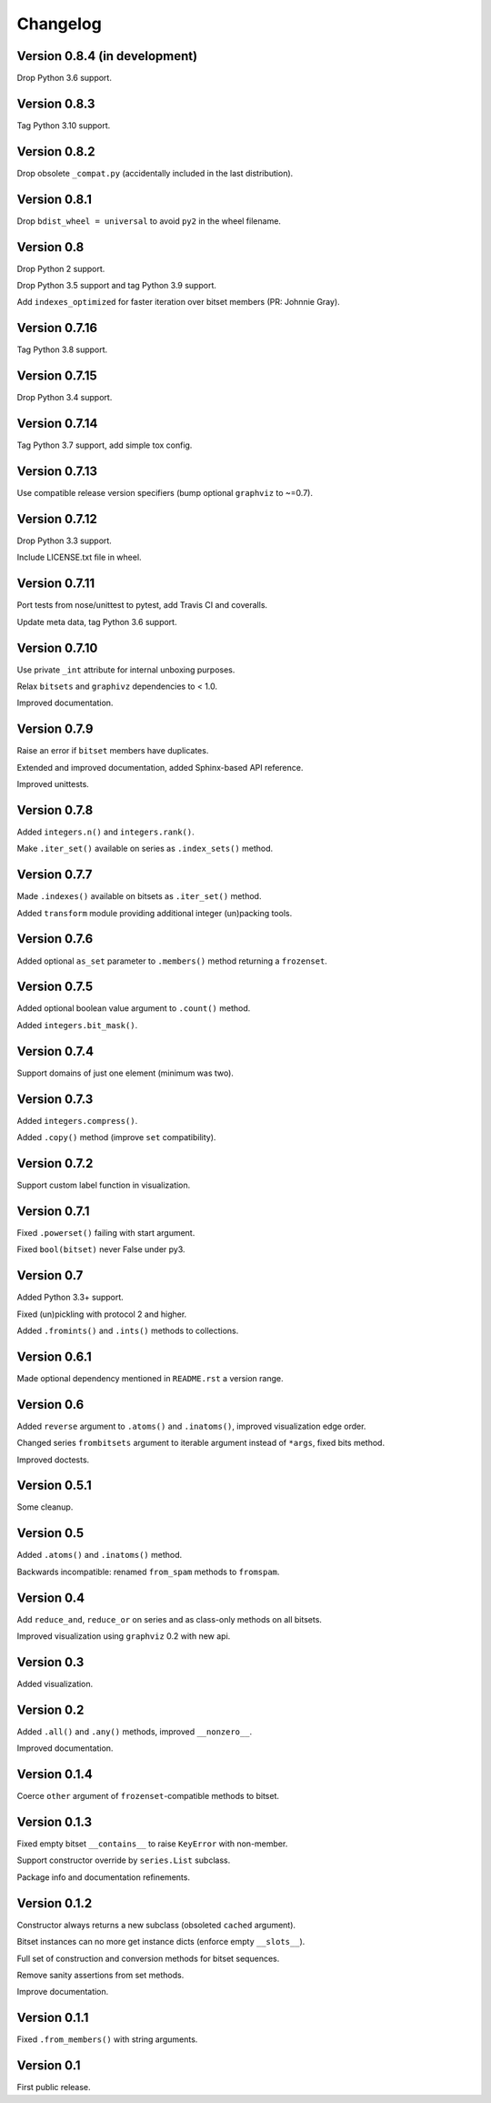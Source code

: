 Changelog
=========


Version 0.8.4 (in development)
------------------------------

Drop Python 3.6 support.


Version 0.8.3
-------------

Tag Python 3.10 support.


Version 0.8.2
-------------

Drop obsolete ``_compat.py`` (accidentally included in the last distribution).


Version 0.8.1
-------------

Drop ``bdist_wheel = universal`` to avoid ``py2`` in the wheel filename.


Version 0.8
-----------

Drop Python 2 support.

Drop Python 3.5 support and tag Python 3.9 support.

Add ``indexes_optimized`` for faster iteration over bitset members (PR: Johnnie
Gray).


Version 0.7.16
--------------

Tag Python 3.8 support.


Version 0.7.15
--------------

Drop Python 3.4 support.


Version 0.7.14
--------------

Tag Python 3.7 support, add simple tox config.


Version 0.7.13
--------------

Use compatible release version specifiers (bump optional ``graphviz`` to ~=0.7).


Version 0.7.12
--------------

Drop Python 3.3 support.

Include LICENSE.txt file in wheel.


Version 0.7.11
--------------

Port tests from nose/unittest to pytest, add Travis CI and coveralls.

Update meta data, tag Python 3.6 support.


Version 0.7.10
--------------

Use private ``_int`` attribute for internal unboxing purposes. 

Relax ``bitsets`` and ``graphivz`` dependencies to < 1.0.

Improved documentation.


Version 0.7.9
-------------

Raise an error if ``bitset`` members have duplicates.

Extended and improved documentation, added Sphinx-based API reference.

Improved unittests.


Version 0.7.8
-------------

Added ``integers.n()`` and ``integers.rank()``.

Make ``.iter_set()`` available on series as ``.index_sets()`` method.


Version 0.7.7
-------------

Made ``.indexes()`` available on bitsets as ``.iter_set()`` method.

Added ``transform`` module providing additional integer (un)packing tools.


Version 0.7.6
-------------

Added optional ``as_set`` parameter to ``.members()`` method returning a ``frozenset``.


Version 0.7.5
-------------

Added optional boolean value argument to ``.count()`` method.

Added ``integers.bit_mask()``.


Version 0.7.4
-------------

Support domains of just one element (minimum was two).


Version 0.7.3
-------------

Added ``integers.compress()``.

Added ``.copy()`` method (improve ``set`` compatibility).


Version 0.7.2
-------------

Support custom label function in visualization.


Version 0.7.1
-------------

Fixed ``.powerset()`` failing with start argument.

Fixed ``bool(bitset)`` never False under py3.


Version 0.7
-----------

Added Python 3.3+ support.

Fixed (un)pickling with protocol 2 and higher.

Added ``.fromints()`` and ``.ints()`` methods to collections.


Version 0.6.1
-------------

Made optional dependency mentioned in ``README.rst`` a version range.


Version 0.6
-----------

Added ``reverse`` argument to ``.atoms()`` and ``.inatoms()``, improved visualization edge order.

Changed series ``frombitsets`` argument to iterable argument instead of ``*args``, fixed bits method.

Improved doctests.


Version 0.5.1
-------------

Some cleanup.


Version 0.5
-----------

Added ``.atoms()`` and ``.inatoms()`` method.

Backwards incompatible: renamed ``from_spam`` methods to ``fromspam``.


Version 0.4
-----------

Add ``reduce_and``, ``reduce_or`` on series and as class-only methods on all bitsets.

Improved visualization using ``graphviz`` 0.2 with new api.


Version 0.3
-----------

Added visualization.


Version 0.2
-----------

Added ``.all()`` and ``.any()`` methods, improved ``__nonzero__``.

Improved documentation.


Version 0.1.4
-------------

Coerce ``other`` argument of ``frozenset``-compatible methods to bitset.


Version 0.1.3
-------------

Fixed empty bitset ``__contains__``  to raise ``KeyError`` with non-member.

Support constructor override by ``series.List`` subclass.

Package info and documentation refinements.


Version 0.1.2
-------------

Constructor always returns a new subclass (obsoleted ``cached`` argument).

Bitset instances can no more get instance dicts (enforce empty ``__slots__``).

Full set of construction and conversion methods for bitset sequences.

Remove sanity assertions from set methods.

Improve documentation.


Version 0.1.1
-------------

Fixed ``.from_members()`` with string arguments.


Version 0.1
-----------

First public release.

